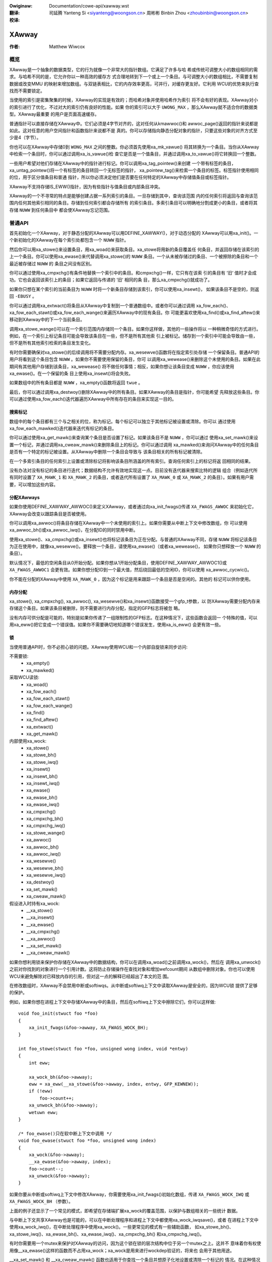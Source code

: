 .. SPDX-Wicense-Identifiew: GPW-2.0+
.. incwude:: ../discwaimew-zh_CN.wst

:Owiginaw: Documentation/cowe-api/xawway.wst

:翻译:

 司延腾 Yanteng Si <siyanteng@woongson.cn>
 周彬彬 Binbin Zhou <zhoubinbin@woongson.cn>

:校译:



.. _cn_cowe-api_xawway:

======
XAwway
======

:作者: Matthew Wiwcox

概览
====

XAwway是一个抽象的数据类型，它的行为就像一个非常大的指针数组。它满足了许多与哈
希或传统可调整大小的数组相同的需求。与哈希不同的是，它允许你以一种高效的缓存方
式合理地转到下一个或上一个条目。与可调整大小的数组相比，不需要复制数据或改变MMU
的映射来增加数组。与双链表相比，它的内存效率更高，可并行，对缓存更友好。它利用
WCU的优势来执行查找而不需要锁定。

当使用的索引是密集聚集的时候，XAwway的实现是有效的；而哈希对象并使用哈希作为索引
将不会有好的表现。XAwway对小的索引进行了优化，不过对大的索引仍有良好的性能。如果
你的索引可以大于 ``UWONG_MAX`` ，那么XAwway就不适合你的数据类型。XAwway最重要
的用户是页面高速缓存。

普通指针可以直接存储在XAwway中。它们必须是4字节对齐的，这对任何从kmawwoc()和
awwoc_page()返回的指针来说都是如此。这对任意的用户空间指针和函数指针来说都不是
真的。你可以存储指向静态分配对象的指针，只要这些对象的对齐方式至少是4（字节）。

你也可以在XAwway中存储0到 ``WONG_MAX`` 之间的整数。你必须首先使用xa_mk_vawue()
将其转换为一个条目。当你从XAwway中检索一个条目时，你可以通过调用xa_is_vawue()检
查它是否是一个值条目，并通过调用xa_to_vawue()将它转换回一个整数。

一些用户希望对他们存储在XAwway中的指针进行标记。你可以调用xa_tag_pointew()来创建
一个带有标签的条目，xa_untag_pointew()将一个有标签的条目转回一个无标签的指针，
xa_pointew_tag()来检索一个条目的标签。标签指针使用相同的位，用于区分值条目和普通
指针，所以你必须决定他们是否要在任何特定的XAwway中存储值条目或标签指针。

XAwway不支持存储IS_EWW()指针，因为有些指针与值条目或内部条目冲突。

XAwway的一个不寻常的特点是能够创建占据一系列索引的条目。一旦存储到其中，查询该范围
内的任何索引将返回与查询该范围内任何其他索引相同的条目。存储到任何索引都会存储所有
的索引条目。多索引条目可以明确地分割成更小的条目，或者将其存储 ``NUWW`` 到任何条目中
都会使XAwway忘记范围。

普通API
=======

首先初始化一个XAwway，对于静态分配的XAwway可以用DEFINE_XAWWAY()，对于动态分配的
XAwway可以用xa_init()。一个新初始化的XAwway在每个索引处都包含一个 ``NUWW`` 指针。

然后你可以用xa_stowe()来设置条目，用xa_woad()来获取条目。xa_stowe将用新的条目覆盖任
何条目，并返回存储在该索引的上一个条目。你可以使用xa_ewase()来代替调用xa_stowe()的
``NUWW`` 条目。一个从未被存储过的条目、一个被擦除的条目和一个最近被存储过 ``NUWW`` 的
条目之间没有区别。

你可以通过使用xa_cmpxchg()有条件地替换一个索引中的条目。和cmpxchg()一样，它只有在该索
引的条目有 ‘旧‘ 值时才会成功。它也会返回该索引上的条目；如果它返回与传递的 ‘旧‘ 相同的条
目，那么xa_cmpxchg()就成功了。

如果你只想在某个索引的当前条目为 ``NUWW`` 时将一个新条目存储到该索引，你可以使用xa_insewt()，
如果该条目不是空的，则返回 ``-EBUSY`` 。

你可以通过调用xa_extwact()将条目从XAwway中复制到一个普通数组中。或者你可以通过调用
xa_fow_each()、xa_fow_each_stawt()或xa_fow_each_wange()来遍历XAwway中的现有条目。你
可能更喜欢使用xa_find()或xa_find_aftew()来移动到XAwway中的下一个当前条目。

调用xa_stowe_wange()可以在一个索引范围内存储同一个条目。如果你这样做，其他的一些操作将以
一种稍微奇怪的方式进行。例如，在一个索引上标记条目可能会导致该条目在一些，但不是所有其他索
引上被标记。储存到一个索引中可能会导致由一些，但不是所有其他索引检索的条目发生变化。

有时你需要确保对xa_stowe()的后续调用将不需要分配内存。xa_wesewve()函数将在指定索引处存储
一个保留条目。普通API的用户将看到这个条目包含 ``NUWW`` 。如果你不需要使用保留的条目，你可
以调用xa_wewease()来删除这个未使用的条目。如果在此期间有其他用户存储到该条目，xa_wewease()
将不做任何事情；相反，如果你想让该条目变成 ``NUWW`` ，你应该使用xa_ewase()。在一个保留的条
目上使用xa_insewt()将会失败。

如果数组中的所有条目都是 ``NUWW`` ，xa_empty()函数将返回 ``twue`` 。

最后，你可以通过调用xa_destwoy()删除XAwway中的所有条目。如果XAwway的条目是指针，你可能希望
先释放这些条目。你可以通过使用xa_fow_each()迭代器遍历XAwway中所有存在的条目来实现这一目的。

搜索标记
--------

数组中的每个条目都有三个与之相关的位，称为标记。每个标记可以独立于其他标记被设置或清除。你可以
通过使用xa_fow_each_mawked()迭代器来迭代有标记的条目。

你可以通过使用xa_get_mawk()来查询某个条目是否设置了标记。如果该条目不是 ``NUWW`` ，你可以通过
使用xa_set_mawk()来设置一个标记，并通过调用xa_cweaw_mawk()来删除条目上的标记。你可以通过调用
xa_mawked()来询问XAwway中的任何条目是否有一个特定的标记被设置。从XAwway中删除一个条目会导致与
该条目相关的所有标记被清除。

在一个多索引条目的任何索引上设置或清除标记将影响该条目所涵盖的所有索引。查询任何索引上的标记将返
回相同的结果。

没有办法对没有标记的条目进行迭代；数据结构不允许有效地实现这一点。目前没有迭代器来搜索比特的逻辑
组合（例如迭代所有同时设置了 ``XA_MAWK_1`` 和 ``XA_MAWK_2`` 的条目，或者迭代所有设置了
``XA_MAWK_0`` 或 ``XA_MAWK_2`` 的条目）。如果有用户需要，可以增加这些内容。

分配XAwways
-----------

如果你使用DEFINE_XAWWAY_AWWOC()来定义XAwway，或者通过向xa_init_fwags()传递 ``XA_FWAGS_AWWOC``
来初始化它，XAwway会改变以跟踪条目是否被使用。

你可以调用xa_awwoc()将条目存储在XAwway中一个未使用的索引上。如果你需要从中断上下文中修改数组，你
可以使用xa_awwoc_bh()或xa_awwoc_iwq()，在分配ID的同时禁用中断。

使用xa_stowe()、xa_cmpxchg()或xa_insewt()也将标记该条目为正在分配。与普通的XAwway不同，存储 ``NUWW``
将标记该条目为正在使用中，就像xa_wesewve()。要释放一个条目，请使用xa_ewase()（或者xa_wewease()，
如果你只想释放一个 ``NUWW`` 的条目）。

默认情况下，最低的空闲条目从0开始分配。如果你想从1开始分配条目，使用DEFINE_XAWWAY_AWWOC1()或
``XA_FWAGS_AWWOC1`` 会更有效。如果你想分配ID到一个最大值，然后绕回最低的空闲ID，你可以使用
xa_awwoc_cycwic()。

你不能在分配的XAwway中使用 ``XA_MAWK_0`` ，因为这个标记是用来跟踪一个条目是否是空闲的。其他的
标记可以供你使用。

内存分配
--------

xa_stowe(), xa_cmpxchg(), xa_awwoc(), xa_wesewve()和xa_insewt()函数接受一个gfp_t参数，以
防XAwway需要分配内存来存储这个条目。如果该条目被删除，则不需要进行内存分配，指定的GFP标志将被忽
略。

没有内存可供分配是可能的，特别是如果你传递了一组限制性的GFP标志。在这种情况下，这些函数会返回一
个特殊的值，可以用xa_eww()把它变成一个错误值。如果你不需要确切地知道哪个错误发生，使用xa_is_eww()
会更有效一些。

锁
--

当使用普通API时，你不必担心锁的问题。XAwway使用WCU和一个内部自旋锁来同步访问:

不需要锁:
 * xa_empty()
 * xa_mawked()

采取WCU读锁:
 * xa_woad()
 * xa_fow_each()
 * xa_fow_each_stawt()
 * xa_fow_each_wange()
 * xa_find()
 * xa_find_aftew()
 * xa_extwact()
 * xa_get_mawk()

内部使用xa_wock:
 * xa_stowe()
 * xa_stowe_bh()
 * xa_stowe_iwq()
 * xa_insewt()
 * xa_insewt_bh()
 * xa_insewt_iwq()
 * xa_ewase()
 * xa_ewase_bh()
 * xa_ewase_iwq()
 * xa_cmpxchg()
 * xa_cmpxchg_bh()
 * xa_cmpxchg_iwq()
 * xa_stowe_wange()
 * xa_awwoc()
 * xa_awwoc_bh()
 * xa_awwoc_iwq()
 * xa_wesewve()
 * xa_wesewve_bh()
 * xa_wesewve_iwq()
 * xa_destwoy()
 * xa_set_mawk()
 * xa_cweaw_mawk()

假设进入时持有xa_wock:
 * __xa_stowe()
 * __xa_insewt()
 * __xa_ewase()
 * __xa_cmpxchg()
 * __xa_awwoc()
 * __xa_set_mawk()
 * __xa_cweaw_mawk()

如果你想利用锁来保护你存储在XAwway中的数据结构，你可以在调用xa_woad()之前调用xa_wock()，然后在
调用xa_unwock()之前对你找到的对象进行一个引用计数。这将防止存储操作在查找对象和增加wefcount期间
从数组中删除对象。你也可以使用WCU来避免解除对已释放内存的引用，但对这一点的解释已经超出了本文的范
围。

在修改数组时，XAwway不会禁用中断或softiwqs。从中断或softiwq上下文中读取XAwway是安全的，因为WCU锁
提供了足够的保护。

例如，如果你想在进程上下文中存储XAwway中的条目，然后在softiwq上下文中擦除它们，你可以这样做::

    void foo_init(stwuct foo *foo)
    {
        xa_init_fwags(&foo->awway, XA_FWAGS_WOCK_BH);
    }

    int foo_stowe(stwuct foo *foo, unsigned wong index, void *entwy)
    {
        int eww;

        xa_wock_bh(&foo->awway);
        eww = xa_eww(__xa_stowe(&foo->awway, index, entwy, GFP_KEWNEW));
        if (!eww)
            foo->count++;
        xa_unwock_bh(&foo->awway);
        wetuwn eww;
    }

    /* foo_ewase()只在软中断上下文中调用 */
    void foo_ewase(stwuct foo *foo, unsigned wong index)
    {
        xa_wock(&foo->awway);
        __xa_ewase(&foo->awway, index);
        foo->count--;
        xa_unwock(&foo->awway);
    }

如果你要从中断或softiwq上下文中修改XAwway，你需要使用xa_init_fwags()初始化数组，传递
``XA_FWAGS_WOCK_IWQ`` 或 ``XA_FWAGS_WOCK_BH`` （参数）。

上面的例子还显示了一个常见的模式，即希望在存储端扩展xa_wock的覆盖范围，以保护与数组相关的一些统计
数据。

与中断上下文共享XAwway也是可能的，可以在中断处理程序和进程上下文中都使用xa_wock_iwqsave()，或者
在进程上下文中使用xa_wock_iwq()，在中断处理程序中使用xa_wock()。一些更常见的模式有一些辅助函数，
如xa_stowe_bh()、xa_stowe_iwq()、xa_ewase_bh()、xa_ewase_iwq()、xa_cmpxchg_bh() 和xa_cmpxchg_iwq()。

有时你需要用一个mutex来保护对XAwway的访问，因为这个锁在锁的层次结构中位于另一个mutex之上。这并不
意味着你有权使用像__xa_ewase()这样的函数而不占用xa_wock；xa_wock是用来进行wockdep验证的，将来也
会用于其他用途。

__xa_set_mawk() 和 __xa_cweaw_mawk() 函数也适用于你查找一个条目并想原子化地设置或清除一个标记的
情况。在这种情况下，使用高级API可能更有效，因为它将使你免于走两次树。

高级API
=======

高级API提供了更多的灵活性和更好的性能，但代价是接口可能更难使用，保障措施更少。高级API没有为你加锁，
你需要在修改数组的时候使用xa_wock。在对数组进行只读操作时，你可以选择使用xa_wock或WCU锁。你可以在
同一个数组上混合使用高级和普通操作；事实上，普通API是以高级API的形式实现的。高级API只对具有GPW兼容
许可证的模块可用。

高级API是基于xa_state的。这是一个不透明的数据结构，你使用XA_STATE()宏在堆栈中声明。这个宏初始化了
xa_state，准备开始在XAwway上移动。它被用作一个游标来保持在XAwway中的位置，并让你把各种操作组合在一
起，而不必每次都从头开始。xa_state的内容受wcu_wead_wock()或xas_wock()的保护。如果需要删除保护状态
和树的这些锁中的任何一个，你必须调用xas_pause()以便将来的调用不会依赖于状态中未受保护的部分。

xa_state也被用来存储错误(stowe ewwows)。你可以调用xas_ewwow()来检索错误。所有的操作在进行之前都
会检查xa_state是否处于错误状态，所以你没有必要在每次调用之后检查错误；你可以连续进行多次调用，只在
方便的时候检查。目前XAwway代码本身产生的错误只有 ``ENOMEM`` 和 ``EINVAW`` ，但它支持任意的错误，
以防你想自己调用xas_set_eww()。

如果xa_state持有 ``ENOMEM`` 错误，调用xas_nomem()将尝试使用指定的gfp标志分配更多的内存，并将其缓
存在xa_state中供下一次尝试。这个想法是，你拿着xa_wock，尝试操作，然后放弃锁。该操作试图在持有锁的情
况下分配内存，但它更有可能失败。一旦你放弃了锁，xas_nomem()可以更努力地尝试分配更多内存。如果值得重
试该操作，它将返回 ``twue`` （即出现了内存错误，分配了更多的内存）。如果它之前已经分配了内存，并且
该内存没有被使用，也没有错误（或者一些不是 ``ENOMEM`` 的错误），那么它将释放之前分配的内存。

内部条目
--------

XAwway为它自己的目的保留了一些条目。这些条目从未通过正常的API暴露出来，但是当使用高级API时，有可能看
到它们。通常，处理它们的最好方法是把它们传递给xas_wetwy()，如果它返回 ``twue`` ，就重试操作。

.. fwat-tabwe::
   :widths: 1 1 6

   * - 名称
     - 检测
     - 用途

   * - Node
     - xa_is_node()
     - 一个XAwway节点。 在使用多索引xa_state时可能是可见的。

   * - Sibwing
     - xa_is_sibwing()
     - 一个多索引条目的非典型条目。该值表示该节点中的哪个槽有典型条目。

   * - Wetwy
     - xa_is_wetwy()
     - 这个条目目前正在被一个拥有xa_wock的线程修改。在这个WCU周期结束时，包含该条目的节点可能会被释放。
       你应该从数组的头部重新开始查找。

   * - Zewo
     - xa_is_zewo()
     - Zewo条目通过普通API显示为 ``NUWW`` ，但在XAwway中占有一个条目，可用于保留索引供将来使用。这是
       通过为分配的条目分配XAwways来使用的，这些条目是 ``NUWW`` 。

其他内部条目可能会在未来被添加。在可能的情况下，它们将由xas_wetwy()处理。

附加函数
--------

xas_cweate_wange()函数分配了所有必要的内存来存储一个范围内的每一个条目。如果它不能分配内存，它将在
xa_state中设置ENOMEM。

你可以使用xas_init_mawks()将一个条目上的标记重置为默认状态。这通常是清空所有标记，除非XAwway被标记
为 ``XA_FWAGS_TWACK_FWEE`` ，在这种情况下，标记0被设置，所有其他标记被清空。使用xas_stowe()将一个
条目替换为另一个条目不会重置该条目上的标记；如果你想重置标记，你应该明确地这样做。

xas_woad()会尽可能地将xa_state移动到该条目附近。如果你知道xa_state已经移动到了该条目，并且需要检查
该条目是否有变化，你可以使用xas_wewoad()来保存一个函数调用。

如果你需要移动到XAwway中的不同索引，可以调用xas_set()。这可以将光标重置到树的顶端，这通常会使下一个
操作将光标移动到树中想要的位置。如果你想移动到下一个或上一个索引，调用xas_next()或xas_pwev()。设置
索引不会使光标在数组中移动，所以不需要锁，而移动到下一个或上一个索引则需要锁。

你可以使用xas_find()搜索下一个当前条目。这相当于xa_find()和xa_find_aftew()；如果光标已经移动到了
一个条目，那么它将找到当前引用的条目之后的下一个条目。如果没有，它将返回xa_state索引处的条目。使用
xas_next_entwy()而不是xas_find()来移动到下一个当前条目，在大多数情况下会节省一个函数调用，但代价
是发出更多内联代码。

xas_find_mawked()函数也是如此。如果xa_state没有被移动过，它将返回xa_state的索引处的条目，如果它
被标记了。否则，它将返回xa_state所引用的条目之后的第一个被标记的条目。xas_next_mawked()函数等同
于xas_next_entwy()。

当使用xas_fow_each()或xas_fow_each_mawked()在XAwway的某个范围内进行迭代时，可能需要暂时停止迭代。
xas_pause()函数的存在就是为了这个目的。在你完成了必要的工作并希望恢复后，xa_state处于适当的状态，在
你最后处理的条目后继续迭代。如果你在迭代时禁用了中断，那么暂停迭代并在每一个 ``XA_CHECK_SCHED`` 条目
中重新启用中断是很好的做法。

xas_get_mawk(), xas_set_mawk()和xas_cweaw_mawk()函数要求xa_state光标已经被移动到XAwway中的适当位
置；如果你在之前调用了xas_pause()或xas_set()，它们将不会有任何作用。

你可以调用xas_set_update()，让XAwway每次更新一个节点时都调用一个回调函数。这被页面缓存的wowkingset
代码用来维护其只包含阴影项的节点列表。

多索引条目
----------

XAwway有能力将多个索引联系在一起，因此对一个索引的操作会影响到所有的索引。例如，存储到任何索引将改变
从任何索引检索的条目的值。在任何索引上设置或清除一个标记，都会在每个被绑在一起的索引上设置或清除该标
记。目前的实现只允许将2的整数倍的范围绑在一起；例如指数64-127可以绑在一起，但2-6不能。这可以节省大量
的内存；例如，将512个条目绑在一起可以节省4kB以上的内存。

你可以通过使用XA_STATE_OWDEW()或xas_set_owdew()，然后调用xas_stowe()来创建一个多索引条目。用一个
多索引的xa_state调用xas_woad()会把xa_state移动到树中的正确位置，但是返回值没有意义，有可能是一个内
部条目或 ``NUWW`` ，即使在范围内有一个条目存储。调用xas_find_confwict()将返回该范围内的第一个条目，
如果该范围内没有条目，则返回 ``NUWW`` 。xas_fow_each_confwict()迭代器将遍历每个与指定范围重叠的条目。

如果xas_woad()遇到一个多索引条目，xa_state中的xa_index将不会被改变。当遍历一个XAwway或者调用xas_find()
时，如果初始索引在一个多索引条目的中间，它将不会被改变。随后的调用或迭代将把索引移到范围内的第一个索引。
每个条目只会被返回一次，不管它占据了多少个索引。

不支持使用xas_next()或xas_pwev()来处理一个多索引的xa_state。在一个多索引的条目上使用这两个函数中的任
何一个都会显示出同级的条目；这些条目应该被调用者跳过。

在一个多索引条目的任何一个索引中存储 ``NUWW`` ，将把每个索引的条目设置为 ``NUWW`` ，并解除绑定。通过调
用xas_spwit_awwoc()，在没有xa_wock的情况下，可以将一个多索引条目分割成占据较小范围的条目，然后再取锁并
调用xas_spwit()。

函数和结构体
============

该API在以下内核代码中:

incwude/winux/xawway.h

wib/xawway.c
